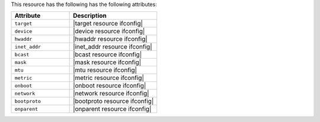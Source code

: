 .. The contents of this file are included in multiple topics.
.. This file should not be changed in a way that hinders its ability to appear in multiple documentation sets.

This resource has the following has the following attributes:

.. list-table::
   :widths: 200 300
   :header-rows: 1

   * - Attribute
     - Description
   * - ``target``
     - |target resource ifconfig|
   * - ``device``
     - |device resource ifconfig|
   * - ``hwaddr``
     - |hwaddr resource ifconfig|
   * - ``inet_addr``
     - |inet_addr resource ifconfig|
   * - ``bcast``
     - |bcast resource ifconfig|
   * - ``mask``
     - |mask resource ifconfig|
   * - ``mtu``
     - |mtu resource ifconfig|
   * - ``metric``
     - |metric resource ifconfig|
   * - ``onboot``
     - |onboot resource ifconfig|
   * - ``network``
     - |network resource ifconfig|
   * - ``bootproto``
     - |bootproto resource ifconfig|
   * - ``onparent``
     - |onparent resource ifconfig|
